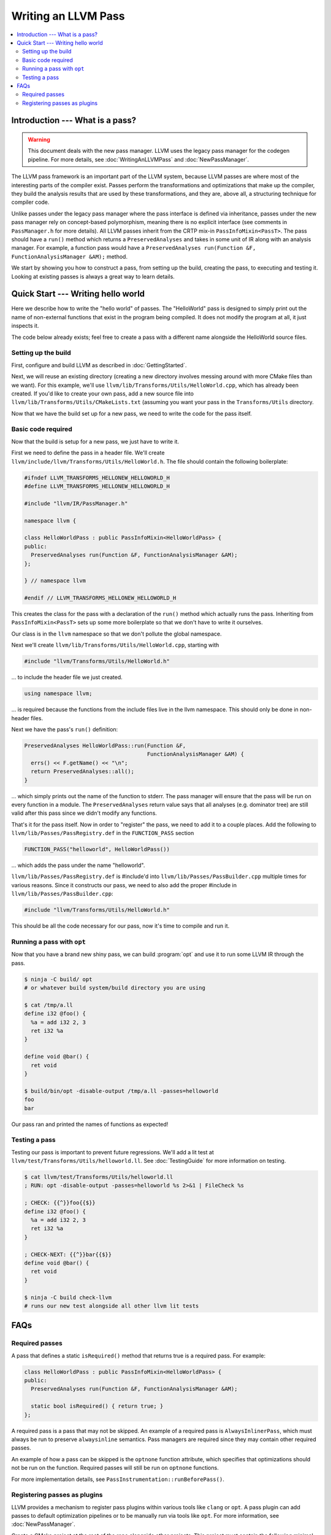 ====================
Writing an LLVM Pass
====================

.. program:: opt

.. contents::
    :local:

Introduction --- What is a pass?
================================

.. warning::
  This document deals with the new pass manager. LLVM uses the legacy pass
  manager for the codegen pipeline. For more details, see
  :doc:`WritingAnLLVMPass` and :doc:`NewPassManager`.

The LLVM pass framework is an important part of the LLVM system, because LLVM
passes are where most of the interesting parts of the compiler exist. Passes
perform the transformations and optimizations that make up the compiler, they
build the analysis results that are used by these transformations, and they
are, above all, a structuring technique for compiler code.

Unlike passes under the legacy pass manager where the pass interface is
defined via inheritance, passes under the new pass manager rely on
concept-based polymorphism, meaning there is no explicit interface (see
comments in ``PassManager.h`` for more details). All LLVM passes inherit from
the CRTP mix-in ``PassInfoMixin<PassT>``. The pass should have a ``run()``
method which returns a ``PreservedAnalyses`` and takes in some unit of IR
along with an analysis manager. For example, a function pass would have a
``PreservedAnalyses run(Function &F, FunctionAnalysisManager &AM);`` method.

We start by showing you how to construct a pass, from setting up the build,
creating the pass, to executing and testing it. Looking at existing passes is
always a great way to learn details.

Quick Start --- Writing hello world
===================================

Here we describe how to write the "hello world" of passes. The "HelloWorld"
pass is designed to simply print out the name of non-external functions that
exist in the program being compiled. It does not modify the program at all,
it just inspects it.

The code below already exists; feel free to create a pass with a different
name alongside the HelloWorld source files.

.. _writing-an-llvm-npm-pass-build:

Setting up the build
--------------------

First, configure and build LLVM as described in :doc:`GettingStarted`.

Next, we will reuse an existing directory (creating a new directory involves
messing around with more CMake files than we want). For this example, we'll use
``llvm/lib/Transforms/Utils/HelloWorld.cpp``, which has already been created.
If you'd like to create your own pass, add a new source file into
``llvm/lib/Transforms/Utils/CMakeLists.txt`` (assuming you want your pass in
the ``Transforms/Utils`` directory.

Now that we have the build set up for a new pass, we need to write the code
for the pass itself.

.. _writing-an-llvm-npm-pass-basiccode:

Basic code required
-------------------

Now that the build is setup for a new pass, we just have to write it.

First we need to define the pass in a header file. We'll create
``llvm/include/llvm/Transforms/Utils/HelloWorld.h``. The file should
contain the following boilerplate:

.. code-block:: c++

  #ifndef LLVM_TRANSFORMS_HELLONEW_HELLOWORLD_H
  #define LLVM_TRANSFORMS_HELLONEW_HELLOWORLD_H

  #include "llvm/IR/PassManager.h"

  namespace llvm {

  class HelloWorldPass : public PassInfoMixin<HelloWorldPass> {
  public:
    PreservedAnalyses run(Function &F, FunctionAnalysisManager &AM);
  };

  } // namespace llvm

  #endif // LLVM_TRANSFORMS_HELLONEW_HELLOWORLD_H

This creates the class for the pass with a declaration of the ``run()``
method which actually runs the pass. Inheriting from ``PassInfoMixin<PassT>``
sets up some more boilerplate so that we don't have to write it ourselves.

Our class is in the ``llvm`` namespace so that we don't pollute the global
namespace.

Next we'll create ``llvm/lib/Transforms/Utils/HelloWorld.cpp``, starting
with

.. code-block:: c++

  #include "llvm/Transforms/Utils/HelloWorld.h"

... to include the header file we just created.

.. code-block:: c++

  using namespace llvm;

... is required because the functions from the include files live in the llvm
namespace. This should only be done in non-header files.

Next we have the pass's ``run()`` definition:

.. code-block:: c++

  PreservedAnalyses HelloWorldPass::run(Function &F,
                                        FunctionAnalysisManager &AM) {
    errs() << F.getName() << "\n";
    return PreservedAnalyses::all();
  }

... which simply prints out the name of the function to stderr. The pass
manager will ensure that the pass will be run on every function in a module.
The ``PreservedAnalyses`` return value says that all analyses (e.g. dominator
tree) are still valid after this pass since we didn't modify any functions.

That's it for the pass itself. Now in order to "register" the pass, we need
to add it to a couple places. Add the following to
``llvm/lib/Passes/PassRegistry.def`` in the ``FUNCTION_PASS`` section

.. code-block:: c++

  FUNCTION_PASS("helloworld", HelloWorldPass())

... which adds the pass under the name "helloworld".

``llvm/lib/Passes/PassRegistry.def`` is #include'd into
``llvm/lib/Passes/PassBuilder.cpp`` multiple times for various reasons. Since
it constructs our pass, we need to also add the proper #include in
``llvm/lib/Passes/PassBuilder.cpp``:

.. code-block:: c++

  #include "llvm/Transforms/Utils/HelloWorld.h"

This should be all the code necessary for our pass, now it's time to compile
and run it.

Running a pass with ``opt``
---------------------------

Now that you have a brand new shiny pass, we can build :program:`opt` and use
it to run some LLVM IR through the pass.

.. code-block:: console

  $ ninja -C build/ opt
  # or whatever build system/build directory you are using

  $ cat /tmp/a.ll
  define i32 @foo() {
    %a = add i32 2, 3
    ret i32 %a
  }

  define void @bar() {
    ret void
  }

  $ build/bin/opt -disable-output /tmp/a.ll -passes=helloworld
  foo
  bar

Our pass ran and printed the names of functions as expected!

Testing a pass
--------------

Testing our pass is important to prevent future regressions. We'll add a lit
test at ``llvm/test/Transforms/Utils/helloworld.ll``. See
:doc:`TestingGuide` for more information on testing.

.. code-block:: llvm

  $ cat llvm/test/Transforms/Utils/helloworld.ll
  ; RUN: opt -disable-output -passes=helloworld %s 2>&1 | FileCheck %s

  ; CHECK: {{^}}foo{{$}}
  define i32 @foo() {
    %a = add i32 2, 3
    ret i32 %a
  }

  ; CHECK-NEXT: {{^}}bar{{$}}
  define void @bar() {
    ret void
  }

  $ ninja -C build check-llvm
  # runs our new test alongside all other llvm lit tests

FAQs
====

Required passes
---------------

A pass that defines a static ``isRequired()`` method that returns true is a required pass. For example:

.. code-block:: c++

  class HelloWorldPass : public PassInfoMixin<HelloWorldPass> {
  public:
    PreservedAnalyses run(Function &F, FunctionAnalysisManager &AM);

    static bool isRequired() { return true; }
  };

A required pass is a pass that may not be skipped. An example of a required
pass is ``AlwaysInlinerPass``, which must always be run to preserve
``alwaysinline`` semantics. Pass managers are required since they may contain
other required passes.

An example of how a pass can be skipped is the ``optnone`` function
attribute, which specifies that optimizations should not be run on the
function. Required passes will still be run on ``optnone`` functions.

For more implementation details, see
``PassInstrumentation::runBeforePass()``.

Registering passes as plugins
-----------------------------

LLVM provides a mechanism to register pass plugins within various tools like
``clang`` or ``opt``. A pass plugin can add passes to default optimization
pipelines or to be manually run via tools like ``opt``.  For more information,
see :doc:`NewPassManager`.

Create a CMake project at the root of the repo alongside
other projects.  This project must contain the following minimal
``CMakeLists.txt``:

.. code-block:: cmake

    add_llvm_pass_plugin(MyPassName source.cpp)

See the definition of ``add_llvm_pass_plugin`` for more CMake details.

The pass must provide at least one of two entry points for the new pass manager,
one for static registration and one for dynamically loaded plugins:

- ``LLVM_ABI llvm::PassPluginLibraryInfo get##Name##PluginInfo();``
- ``extern "C" ::llvm::PassPluginLibraryInfo llvmGetPassPluginInfo() LLVM_ATTRIBUTE_WEAK;``

Pass plugins are compiled and linked dynamically by default. Setting
``LLVM_${NAME}_LINK_INTO_TOOLS`` to ``ON`` turns the project into a statically
linked extension.

For an in-tree example, see ``llvm/examples/Bye/``.

To make ``PassBuilder`` aware of statically linked pass plugins:

.. code-block:: c++

    // Declare plugin extension function declarations.
    #define HANDLE_EXTENSION(Ext) LLVM_ABI llvm::PassPluginLibraryInfo get##Ext##PluginInfo();
    #include "llvm/Support/Extension.def"

    ...

    // Register plugin extensions in PassBuilder.
    #define HANDLE_EXTENSION(Ext) get##Ext##PluginInfo().RegisterPassBuilderCallbacks(PB);
    #include "llvm/Support/Extension.def"

To make ``PassBuilder`` aware of dynamically linked pass plugins:

.. code-block:: c++

    // Load plugin dynamically.
    auto Plugin = PassPlugin::Load(PathToPlugin);
    if (!Plugin)
      report_error();
    // Register plugin extensions in PassBuilder.
    Plugin.registerPassBuilderCallbacks(PB);
